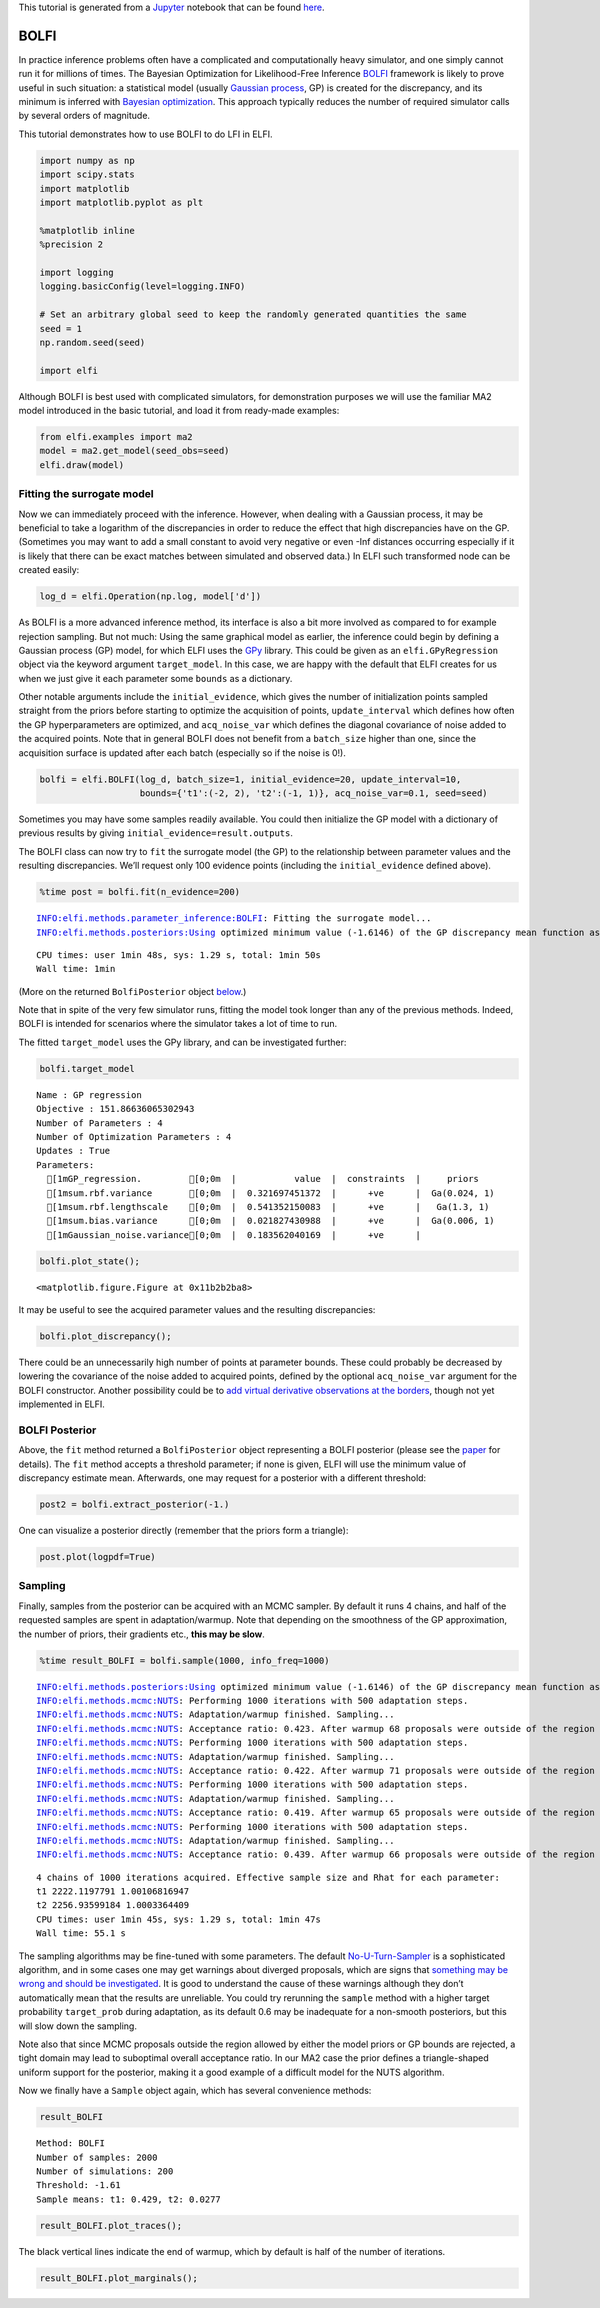 This tutorial is generated from a `Jupyter <http://jupyter.org/>`__
notebook that can be found
`here <https://github.com/elfi-dev/notebooks>`__.

BOLFI
-----

In practice inference problems often have a complicated and
computationally heavy simulator, and one simply cannot run it for
millions of times. The Bayesian Optimization for Likelihood-Free
Inference `BOLFI <http://jmlr.csail.mit.edu/papers/v17/15-017.html>`__
framework is likely to prove useful in such situation: a statistical
model (usually `Gaussian
process <https://en.wikipedia.org/wiki/Gaussian_process>`__, GP) is
created for the discrepancy, and its minimum is inferred with `Bayesian
optimization <https://en.wikipedia.org/wiki/Bayesian_optimization>`__.
This approach typically reduces the number of required simulator calls
by several orders of magnitude.

This tutorial demonstrates how to use BOLFI to do LFI in ELFI.

.. code:: ipython3

    import numpy as np
    import scipy.stats
    import matplotlib
    import matplotlib.pyplot as plt
    
    %matplotlib inline
    %precision 2
    
    import logging
    logging.basicConfig(level=logging.INFO)
    
    # Set an arbitrary global seed to keep the randomly generated quantities the same
    seed = 1
    np.random.seed(seed)
    
    import elfi

Although BOLFI is best used with complicated simulators, for
demonstration purposes we will use the familiar MA2 model introduced in
the basic tutorial, and load it from ready-made examples:

.. code:: ipython3

    from elfi.examples import ma2
    model = ma2.get_model(seed_obs=seed)
    elfi.draw(model)




.. image:: https://raw.githubusercontent.com/elfi-dev/notebooks/dev/figures/BOLFI_files/BOLFI_5_0.svg



Fitting the surrogate model
~~~~~~~~~~~~~~~~~~~~~~~~~~~

Now we can immediately proceed with the inference. However, when dealing
with a Gaussian process, it may be beneficial to take a logarithm of the
discrepancies in order to reduce the effect that high discrepancies have
on the GP. (Sometimes you may want to add a small constant to avoid very
negative or even -Inf distances occurring especially if it is likely
that there can be exact matches between simulated and observed data.) In
ELFI such transformed node can be created easily:

.. code:: ipython3

    log_d = elfi.Operation(np.log, model['d'])

As BOLFI is a more advanced inference method, its interface is also a
bit more involved as compared to for example rejection sampling. But not
much: Using the same graphical model as earlier, the inference could
begin by defining a Gaussian process (GP) model, for which ELFI uses the
`GPy <https://sheffieldml.github.io/GPy/>`__ library. This could be
given as an ``elfi.GPyRegression`` object via the keyword argument
``target_model``. In this case, we are happy with the default that ELFI
creates for us when we just give it each parameter some ``bounds`` as a
dictionary.

Other notable arguments include the ``initial_evidence``, which gives
the number of initialization points sampled straight from the priors
before starting to optimize the acquisition of points,
``update_interval`` which defines how often the GP hyperparameters are
optimized, and ``acq_noise_var`` which defines the diagonal covariance
of noise added to the acquired points. Note that in general BOLFI does
not benefit from a ``batch_size`` higher than one, since the acquisition
surface is updated after each batch (especially so if the noise is 0!).

.. code:: ipython3

    bolfi = elfi.BOLFI(log_d, batch_size=1, initial_evidence=20, update_interval=10, 
                       bounds={'t1':(-2, 2), 't2':(-1, 1)}, acq_noise_var=0.1, seed=seed)

Sometimes you may have some samples readily available. You could then
initialize the GP model with a dictionary of previous results by giving
``initial_evidence=result.outputs``.

The BOLFI class can now try to ``fit`` the surrogate model (the GP) to
the relationship between parameter values and the resulting
discrepancies. We’ll request only 100 evidence points (including the
``initial_evidence`` defined above).

.. code:: ipython3

    %time post = bolfi.fit(n_evidence=200)


.. parsed-literal::

    INFO:elfi.methods.parameter_inference:BOLFI: Fitting the surrogate model...
    INFO:elfi.methods.posteriors:Using optimized minimum value (-1.6146) of the GP discrepancy mean function as a threshold


.. parsed-literal::

    CPU times: user 1min 48s, sys: 1.29 s, total: 1min 50s
    Wall time: 1min


(More on the returned ``BolfiPosterior`` object
`below <#BOLFI-Posterior>`__.)

Note that in spite of the very few simulator runs, fitting the model
took longer than any of the previous methods. Indeed, BOLFI is intended
for scenarios where the simulator takes a lot of time to run.

The fitted ``target_model`` uses the GPy library, and can be
investigated further:

.. code:: ipython3

    bolfi.target_model




.. parsed-literal::

    
    Name : GP regression
    Objective : 151.86636065302943
    Number of Parameters : 4
    Number of Optimization Parameters : 4
    Updates : True
    Parameters:
      [1mGP_regression.         [0;0m  |           value  |  constraints  |     priors   
      [1msum.rbf.variance       [0;0m  |  0.321697451372  |      +ve      |  Ga(0.024, 1)
      [1msum.rbf.lengthscale    [0;0m  |  0.541352150083  |      +ve      |   Ga(1.3, 1) 
      [1msum.bias.variance      [0;0m  |  0.021827430988  |      +ve      |  Ga(0.006, 1)
      [1mGaussian_noise.variance[0;0m  |  0.183562040169  |      +ve      |              



.. code:: ipython3

    bolfi.plot_state();



.. parsed-literal::

    <matplotlib.figure.Figure at 0x11b2b2ba8>



.. image:: https://raw.githubusercontent.com/elfi-dev/notebooks/dev/figures/BOLFI_files/BOLFI_15_1.png


It may be useful to see the acquired parameter values and the resulting
discrepancies:

.. code:: ipython3

    bolfi.plot_discrepancy();



.. image:: https://raw.githubusercontent.com/elfi-dev/notebooks/dev/figures/BOLFI_files/BOLFI_17_0.png


There could be an unnecessarily high number of points at parameter
bounds. These could probably be decreased by lowering the covariance of
the noise added to acquired points, defined by the optional
``acq_noise_var`` argument for the BOLFI constructor. Another
possibility could be to `add virtual derivative observations at the
borders <https://arxiv.org/abs/1704.00963>`__, though not yet
implemented in ELFI.

BOLFI Posterior
~~~~~~~~~~~~~~~

Above, the ``fit`` method returned a ``BolfiPosterior`` object
representing a BOLFI posterior (please see the
`paper <http://jmlr.csail.mit.edu/papers/v17/15-017.html>`__ for
details). The ``fit`` method accepts a threshold parameter; if none is
given, ELFI will use the minimum value of discrepancy estimate mean.
Afterwards, one may request for a posterior with a different threshold:

.. code:: ipython3

    post2 = bolfi.extract_posterior(-1.)

One can visualize a posterior directly (remember that the priors form a
triangle):

.. code:: ipython3

    post.plot(logpdf=True)



.. image:: https://raw.githubusercontent.com/elfi-dev/notebooks/dev/figures/BOLFI_files/BOLFI_23_0.png


Sampling
~~~~~~~~

Finally, samples from the posterior can be acquired with an MCMC
sampler. By default it runs 4 chains, and half of the requested samples
are spent in adaptation/warmup. Note that depending on the smoothness of
the GP approximation, the number of priors, their gradients etc., **this
may be slow**.

.. code:: ipython3

    %time result_BOLFI = bolfi.sample(1000, info_freq=1000)


.. parsed-literal::

    INFO:elfi.methods.posteriors:Using optimized minimum value (-1.6146) of the GP discrepancy mean function as a threshold
    INFO:elfi.methods.mcmc:NUTS: Performing 1000 iterations with 500 adaptation steps.
    INFO:elfi.methods.mcmc:NUTS: Adaptation/warmup finished. Sampling...
    INFO:elfi.methods.mcmc:NUTS: Acceptance ratio: 0.423. After warmup 68 proposals were outside of the region allowed by priors and rejected, decreasing acceptance ratio.
    INFO:elfi.methods.mcmc:NUTS: Performing 1000 iterations with 500 adaptation steps.
    INFO:elfi.methods.mcmc:NUTS: Adaptation/warmup finished. Sampling...
    INFO:elfi.methods.mcmc:NUTS: Acceptance ratio: 0.422. After warmup 71 proposals were outside of the region allowed by priors and rejected, decreasing acceptance ratio.
    INFO:elfi.methods.mcmc:NUTS: Performing 1000 iterations with 500 adaptation steps.
    INFO:elfi.methods.mcmc:NUTS: Adaptation/warmup finished. Sampling...
    INFO:elfi.methods.mcmc:NUTS: Acceptance ratio: 0.419. After warmup 65 proposals were outside of the region allowed by priors and rejected, decreasing acceptance ratio.
    INFO:elfi.methods.mcmc:NUTS: Performing 1000 iterations with 500 adaptation steps.
    INFO:elfi.methods.mcmc:NUTS: Adaptation/warmup finished. Sampling...
    INFO:elfi.methods.mcmc:NUTS: Acceptance ratio: 0.439. After warmup 66 proposals were outside of the region allowed by priors and rejected, decreasing acceptance ratio.


.. parsed-literal::

    4 chains of 1000 iterations acquired. Effective sample size and Rhat for each parameter:
    t1 2222.1197791 1.00106816947
    t2 2256.93599184 1.0003364409
    CPU times: user 1min 45s, sys: 1.29 s, total: 1min 47s
    Wall time: 55.1 s


The sampling algorithms may be fine-tuned with some parameters. The
default
`No-U-Turn-Sampler <http://jmlr.org/papers/volume15/hoffman14a/hoffman14a.pdf>`__
is a sophisticated algorithm, and in some cases one may get warnings
about diverged proposals, which are signs that `something may be wrong
and should be
investigated <http://mc-stan.org/misc/warnings.html#divergent-transitions-after-warmup>`__.
It is good to understand the cause of these warnings although they don’t
automatically mean that the results are unreliable. You could try
rerunning the ``sample`` method with a higher target probability
``target_prob`` during adaptation, as its default 0.6 may be inadequate
for a non-smooth posteriors, but this will slow down the sampling.

Note also that since MCMC proposals outside the region allowed by either
the model priors or GP bounds are rejected, a tight domain may lead to
suboptimal overall acceptance ratio. In our MA2 case the prior defines a
triangle-shaped uniform support for the posterior, making it a good
example of a difficult model for the NUTS algorithm.

Now we finally have a ``Sample`` object again, which has several
convenience methods:

.. code:: ipython3

    result_BOLFI




.. parsed-literal::

    Method: BOLFI
    Number of samples: 2000
    Number of simulations: 200
    Threshold: -1.61
    Sample means: t1: 0.429, t2: 0.0277



.. code:: ipython3

    result_BOLFI.plot_traces();



.. image:: https://raw.githubusercontent.com/elfi-dev/notebooks/dev/figures/BOLFI_files/BOLFI_29_0.png


The black vertical lines indicate the end of warmup, which by default is
half of the number of iterations.

.. code:: ipython3

    result_BOLFI.plot_marginals();



.. image:: https://raw.githubusercontent.com/elfi-dev/notebooks/dev/figures/BOLFI_files/BOLFI_31_0.png

